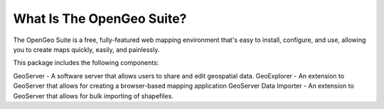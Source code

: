 .. _whatis:

What Is The OpenGeo Suite?
==========================

The OpenGeo Suite is a free, fully-featured web mapping environment that's easy to install, configure, and use, allowing you to create maps quickly, easily, and painlessly.

This package includes the following components:

GeoServer - A software server that allows users to share and edit geospatial data.
GeoExplorer - An extension to GeoServer that allows for creating a browser-based mapping application
GeoServer Data Importer - An extension to GeoServer that allows for bulk importing of shapefiles.




